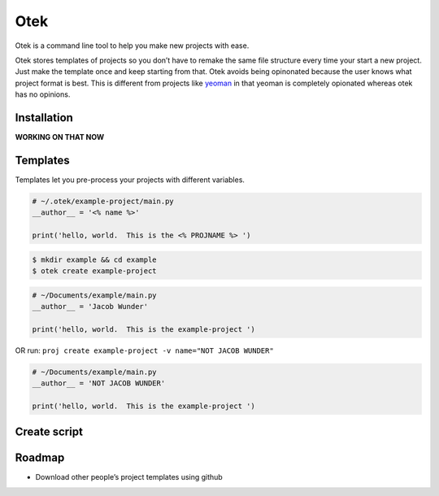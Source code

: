 Otek
======

Otek is a command line tool to help you make new projects with ease.

Otek stores templates of projects so you don’t have to remake the same
file structure every time your start a new project. Just make the
template once and keep starting from that. Otek avoids being
opinonated because the user knows what project format is best. This is
different from projects like `yeoman`_ in that yeoman is completely
opionated whereas otek has no opinions.

Installation
~~~~~~~~~~~~

**WORKING ON THAT NOW**

Templates
~~~~~~~~~

Templates let you pre-process your projects with different variables.

.. code:: python

    # ~/.otek/example-project/main.py
    __author__ = '<% name %>'

    print('hello, world.  This is the <% PROJNAME %> ')

.. code:: bash

     $ mkdir example && cd example
     $ otek create example-project

.. code:: python

    # ~/Documents/example/main.py
    __author__ = 'Jacob Wunder'

    print('hello, world.  This is the example-project ')

OR run: ``proj create example-project -v name="NOT JACOB WUNDER"``

.. code:: python

    # ~/Documents/example/main.py
    __author__ = 'NOT JACOB WUNDER'

    print('hello, world.  This is the example-project ')

Create script
~~~~~~~~~~~~~

Roadmap
~~~~~~~

-  Download other people’s project templates using github

.. _yeoman: http://yeoman.io
